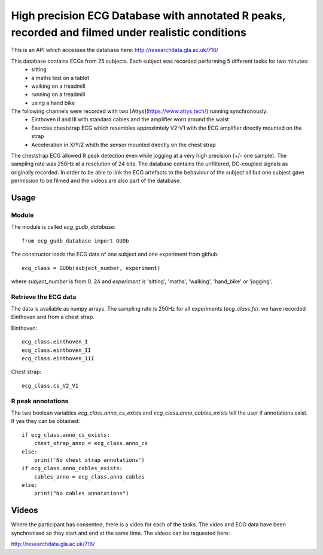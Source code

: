 ==================================================================================================
High precision ECG Database with annotated R peaks, recorded and filmed under realistic conditions
==================================================================================================

This is an API which accesses the database here: http://researchdata.gla.ac.uk/716/

This database contains ECGs from 25 subjects. Each subject was recorded performing 5 different tasks for two minutes:
   * sitting
   * a maths test on a tablet
   * walking on a treadmill
   * running on a treadmill
   * using a hand bike

The following channels were recorded with two [Attys](https://www.attys.tech/) running synchronously:
   * Einthoven II and III with standard cables and the amplifier worn around the waist
   * Exercise cheststrap ECG which resembles approximtely V2-V1 with the ECG amplifier directly mounted on the strap
   * Acceleration in X/Y/Z whith the sensor mounted directly on the chest strap
   
The cheststrap ECG allowed R peak detection even while jogging at a very high precision (+/- one sample). The sampling rate was 250Hz at a resolution of 24 bits. The database contains the unfiltered, DC-coupled signals as originally recorded. In order to be able to link the ECG artefacts to the behaviour of the subject all but one subject gave permission to be filmed and the videos are also part of the database.

Usage
=====


Module
------

The module is called `ecg_gudb_database`::

    from ecg_gudb_database import GUDb


The constructor loads the ECG data of one subject and one experiment from github::

    ecg_class = GUDb(subject_number, experiment)

where `subject_number` is from 0..24 and `experiment` is 'sitting', 'maths', 'walking', 'hand_bike' or 'jogging'.


Retrieve the ECG data
---------------------

The data is available as numpy arrays. The sampling rate is 250Hz for all experiments (`ecg_class.fs`).
we have recorded Einthoven and from a chest strap.

Einthoven::

    ecg_class.einthoven_I
    ecg_class.einthoven_II
    ecg_class.einthoven_III


Chest strap::

    ecg_class.cs_V2_V1


R peak annotations
------------------

The two boolean variables `ecg_class.anno_cs_exists` and `ecg_class.anno_cables_exists`
tell the user if annotations exist. If yes they can be obtained::


    if ecg_class.anno_cs_exists:
        chest_strap_anno = ecg_class.anno_cs
    else:
        print('No chest strap annotations')
    if ecg_class.anno_cables_exists:
        cables_anno = ecg_class.anno_cables
    else:
        print("No cables annotations")



Videos
======

Where the participant has consented, there is a video for each of the tasks.
The video and ECG data have been synchronised so they start and end at the same time. The videos can be requested here:

http://researchdata.gla.ac.uk/716/
